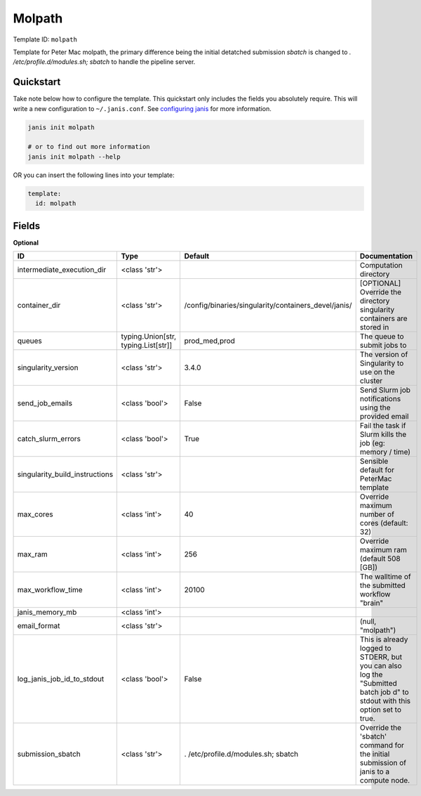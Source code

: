 Molpath
=======

Template ID: ``molpath``


Template for Peter Mac molpath, the primary difference being the initial detatched
submission `sbatch` is changed to `. /etc/profile.d/modules.sh; sbatch` to handle
the pipeline server.


Quickstart
-----------

Take note below how to configure the template. This quickstart only includes the fields you absolutely require. This will write a new configuration to ``~/.janis.conf``. See `configuring janis <https://janis.readthedocs.io/en/latest/references/configuration.html>`__ for more information.

.. code-block:: bash

   janis init molpath
   
   # or to find out more information
   janis init molpath --help

OR you can insert the following lines into your template:

.. code-block:: yaml

   template:
     id: molpath



Fields
-------



**Optional**

==============================  ===================================  ====================================================  ===========================================================================================================================
ID                              Type                                 Default                                               Documentation
==============================  ===================================  ====================================================  ===========================================================================================================================
intermediate_execution_dir      <class 'str'>                                                                              Computation directory
container_dir                   <class 'str'>                        /config/binaries/singularity/containers_devel/janis/  [OPTIONAL] Override the directory singularity containers are stored in
queues                          typing.Union[str, typing.List[str]]  prod_med,prod                                         The queue to submit jobs to
singularity_version             <class 'str'>                        3.4.0                                                 The version of Singularity to use on the cluster
send_job_emails                 <class 'bool'>                       False                                                 Send Slurm job notifications using the provided email
catch_slurm_errors              <class 'bool'>                       True                                                  Fail the task if Slurm kills the job (eg: memory / time)
singularity_build_instructions  <class 'str'>                                                                              Sensible default for PeterMac template
max_cores                       <class 'int'>                        40                                                    Override maximum number of cores (default: 32)
max_ram                         <class 'int'>                        256                                                   Override maximum ram (default 508 [GB])
max_workflow_time               <class 'int'>                        20100                                                 The walltime of the submitted workflow "brain"
janis_memory_mb                 <class 'int'>
email_format                    <class 'str'>                                                                              (null, "molpath")
log_janis_job_id_to_stdout      <class 'bool'>                       False                                                 This is already logged to STDERR, but you can also log the "Submitted batch job \d" to stdout with this option set to true.
submission_sbatch               <class 'str'>                        . /etc/profile.d/modules.sh; sbatch                   Override the 'sbatch' command for the initial submission of janis to a compute node.
==============================  ===================================  ====================================================  ===========================================================================================================================

